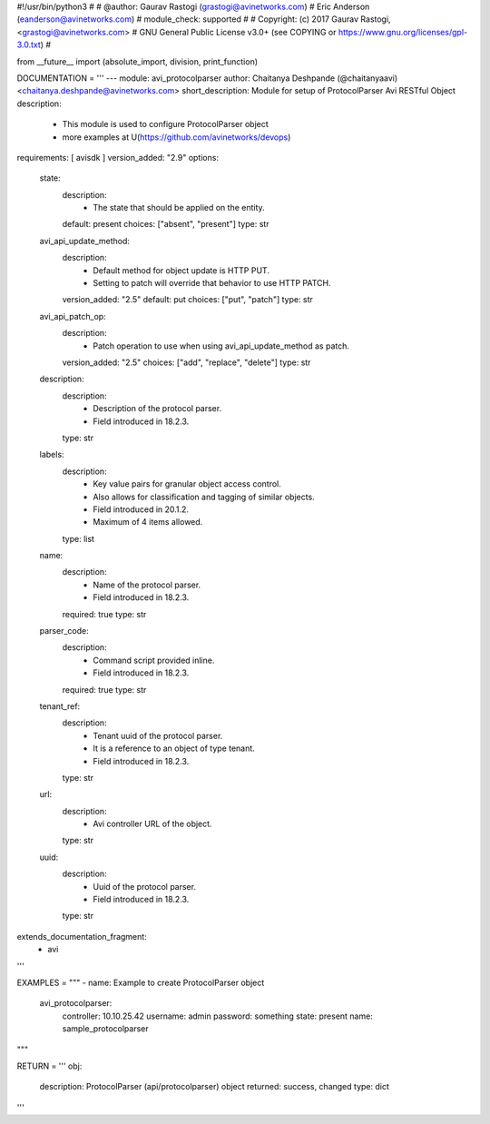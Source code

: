 #!/usr/bin/python3
#
# @author: Gaurav Rastogi (grastogi@avinetworks.com)
#          Eric Anderson (eanderson@avinetworks.com)
# module_check: supported
#
# Copyright: (c) 2017 Gaurav Rastogi, <grastogi@avinetworks.com>
# GNU General Public License v3.0+ (see COPYING or https://www.gnu.org/licenses/gpl-3.0.txt)
#


from __future__ import (absolute_import, division, print_function)


DOCUMENTATION = '''
---
module: avi_protocolparser
author: Chaitanya Deshpande (@chaitanyaavi) <chaitanya.deshpande@avinetworks.com>
short_description: Module for setup of ProtocolParser Avi RESTful Object
description:
    - This module is used to configure ProtocolParser object
    - more examples at U(https://github.com/avinetworks/devops)
requirements: [ avisdk ]
version_added: "2.9"
options:
    state:
        description:
            - The state that should be applied on the entity.
        default: present
        choices: ["absent", "present"]
        type: str
    avi_api_update_method:
        description:
            - Default method for object update is HTTP PUT.
            - Setting to patch will override that behavior to use HTTP PATCH.
        version_added: "2.5"
        default: put
        choices: ["put", "patch"]
        type: str
    avi_api_patch_op:
        description:
            - Patch operation to use when using avi_api_update_method as patch.
        version_added: "2.5"
        choices: ["add", "replace", "delete"]
        type: str
    description:
        description:
            - Description of the protocol parser.
            - Field introduced in 18.2.3.
        type: str
    labels:
        description:
            - Key value pairs for granular object access control.
            - Also allows for classification and tagging of similar objects.
            - Field introduced in 20.1.2.
            - Maximum of 4 items allowed.
        type: list
    name:
        description:
            - Name of the protocol parser.
            - Field introduced in 18.2.3.
        required: true
        type: str
    parser_code:
        description:
            - Command script provided inline.
            - Field introduced in 18.2.3.
        required: true
        type: str
    tenant_ref:
        description:
            - Tenant uuid of the protocol parser.
            - It is a reference to an object of type tenant.
            - Field introduced in 18.2.3.
        type: str
    url:
        description:
            - Avi controller URL of the object.
        type: str
    uuid:
        description:
            - Uuid of the protocol parser.
            - Field introduced in 18.2.3.
        type: str
extends_documentation_fragment:
    - avi
'''

EXAMPLES = """
- name: Example to create ProtocolParser object
  avi_protocolparser:
    controller: 10.10.25.42
    username: admin
    password: something
    state: present
    name: sample_protocolparser
"""

RETURN = '''
obj:
    description: ProtocolParser (api/protocolparser) object
    returned: success, changed
    type: dict
'''


